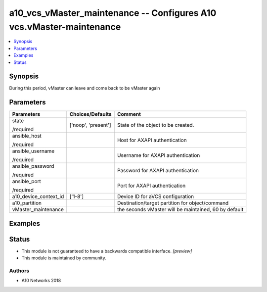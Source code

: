 .. _a10_vcs_vMaster_maintenance_module:


a10_vcs_vMaster_maintenance -- Configures A10 vcs.vMaster-maintenance
=====================================================================

.. contents::
   :local:
   :depth: 1


Synopsis
--------

During this period, vMaster can leave and come back to be vMaster again






Parameters
----------

+-----------------------+---------------------+-------------------------------------------------------+
| Parameters            | Choices/Defaults    | Comment                                               |
|                       |                     |                                                       |
|                       |                     |                                                       |
+=======================+=====================+=======================================================+
| state                 | ['noop', 'present'] | State of the object to be created.                    |
|                       |                     |                                                       |
| /required             |                     |                                                       |
+-----------------------+---------------------+-------------------------------------------------------+
| ansible_host          |                     | Host for AXAPI authentication                         |
|                       |                     |                                                       |
| /required             |                     |                                                       |
+-----------------------+---------------------+-------------------------------------------------------+
| ansible_username      |                     | Username for AXAPI authentication                     |
|                       |                     |                                                       |
| /required             |                     |                                                       |
+-----------------------+---------------------+-------------------------------------------------------+
| ansible_password      |                     | Password for AXAPI authentication                     |
|                       |                     |                                                       |
| /required             |                     |                                                       |
+-----------------------+---------------------+-------------------------------------------------------+
| ansible_port          |                     | Port for AXAPI authentication                         |
|                       |                     |                                                       |
| /required             |                     |                                                       |
+-----------------------+---------------------+-------------------------------------------------------+
| a10_device_context_id | ['1-8']             | Device ID for aVCS configuration                      |
|                       |                     |                                                       |
|                       |                     |                                                       |
+-----------------------+---------------------+-------------------------------------------------------+
| a10_partition         |                     | Destination/target partition for object/command       |
|                       |                     |                                                       |
|                       |                     |                                                       |
+-----------------------+---------------------+-------------------------------------------------------+
| vMaster_maintenance   |                     | the seconds vMaster will be maintained, 60 by default |
|                       |                     |                                                       |
|                       |                     |                                                       |
+-----------------------+---------------------+-------------------------------------------------------+







Examples
--------

.. code-block:: yaml+jinja

    





Status
------




- This module is not guaranteed to have a backwards compatible interface. *[preview]*


- This module is maintained by community.



Authors
~~~~~~~

- A10 Networks 2018


